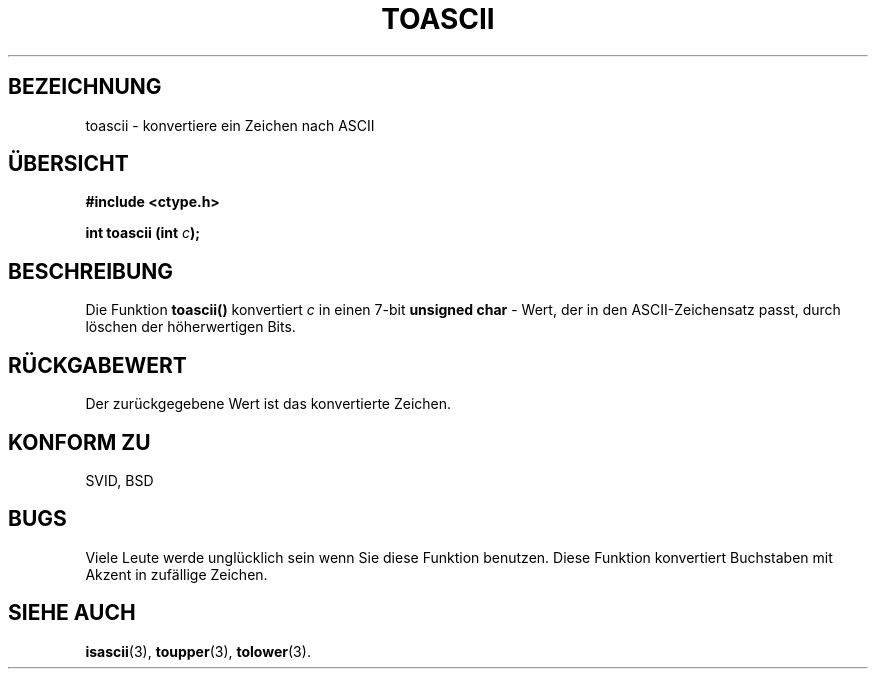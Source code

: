 .\" Hey Emacs! This file is -*- nroff -*- source.
.\" (c) 1995 by Jim Van Zandt <jrv@vanzandt.mv.com>
.\"
.\" Permission is granted to make and distribute verbatim copies of this
.\" manual provided the copyright notice and this permission notice are
.\" preserved on all copies.
.\"
.\" Permission is granted to copy and distribute modified versions of this
.\" manual under the conditions for verbatim copying, provided that the
.\" entire resulting derived work is distributed under the terms of a
.\" permission notice identical to this one
.\" 
.\" Since the Linux kernel and libraries are constantly changing, this
.\" manual page may be incorrect or out-of-date.  The author(s) assume no
.\" responsibility for errors or omissions, or for damages resulting from
.\" the use of the information contained herein.  The author(s) may not
.\" have taken the same level of care in the production of this manual,
.\" which is licensed free of charge, as they might when working
.\" professionally.
.\" 
.\" Formatted or processed versions of this manual, if unaccompanied by
.\" the source, must acknowledge the copyright and authors of this work.
.\" License.
.\"
.\" Added BUGS section, aeb, 950919
.\" Translated to German Mon Jul 01 15:00:00 1996 by Patrick Rother <krd@gulu.net>
.\"
.TH TOASCII 3  "1. Juli 1996" "GNU" "Bibliotheksfunktionen"
.SH BEZEICHNUNG
toascii \- konvertiere ein Zeichen nach ASCII
.SH ÜBERSICHT
.nf
.B #include <ctype.h>
.sp
.BI "int toascii (int " "c" ");"
.fi
.SH BESCHREIBUNG
Die Funktion
.B toascii()
konvertiert
.I c
in einen 7-bit
.B unsigned char
- Wert, der in den ASCII-Zeichensatz passt, durch löschen der
höherwertigen Bits.
.SH "RÜCKGABEWERT"
Der zurückgegebene Wert ist das konvertierte Zeichen.
.SH "KONFORM ZU"
SVID, BSD
.SH BUGS
Viele Leute werde unglücklich sein wenn Sie diese Funktion benutzen.
Diese Funktion konvertiert Buchstaben mit Akzent in zufällige Zeichen.
.SH "SIEHE AUCH"
.BR isascii (3),
.BR toupper (3),
.BR tolower (3).

